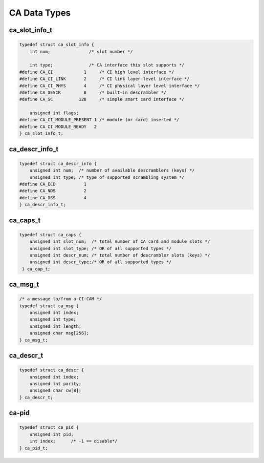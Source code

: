 
.. _ca_data_types:

=============
CA Data Types
=============


.. _ca-slot-info:

ca_slot_info_t
==============


.. code-block:: c

    typedef struct ca_slot_info {
        int num;               /* slot number */

        int type;              /* CA interface this slot supports */
    #define CA_CI            1     /* CI high level interface */
    #define CA_CI_LINK       2     /* CI link layer level interface */
    #define CA_CI_PHYS       4     /* CI physical layer level interface */
    #define CA_DESCR         8     /* built-in descrambler */
    #define CA_SC          128     /* simple smart card interface */

        unsigned int flags;
    #define CA_CI_MODULE_PRESENT 1 /* module (or card) inserted */
    #define CA_CI_MODULE_READY   2
    } ca_slot_info_t;


.. _ca-descr-info:

ca_descr_info_t
===============


.. code-block:: c

    typedef struct ca_descr_info {
        unsigned int num;  /* number of available descramblers (keys) */
        unsigned int type; /* type of supported scrambling system */
    #define CA_ECD           1
    #define CA_NDS           2
    #define CA_DSS           4
    } ca_descr_info_t;


.. _ca-caps:

ca_caps_t
=========


.. code-block:: c

    typedef struct ca_caps {
        unsigned int slot_num;  /* total number of CA card and module slots */
        unsigned int slot_type; /* OR of all supported types */
        unsigned int descr_num; /* total number of descrambler slots (keys) */
        unsigned int descr_type;/* OR of all supported types */
     } ca_cap_t;


.. _ca-msg:

ca_msg_t
========


.. code-block:: c

    /* a message to/from a CI-CAM */
    typedef struct ca_msg {
        unsigned int index;
        unsigned int type;
        unsigned int length;
        unsigned char msg[256];
    } ca_msg_t;


.. _ca-descr:

ca_descr_t
==========


.. code-block:: c

    typedef struct ca_descr {
        unsigned int index;
        unsigned int parity;
        unsigned char cw[8];
    } ca_descr_t;


.. _ca-pid:

ca-pid
======


.. code-block:: c

    typedef struct ca_pid {
        unsigned int pid;
        int index;      /* -1 == disable*/
    } ca_pid_t;


